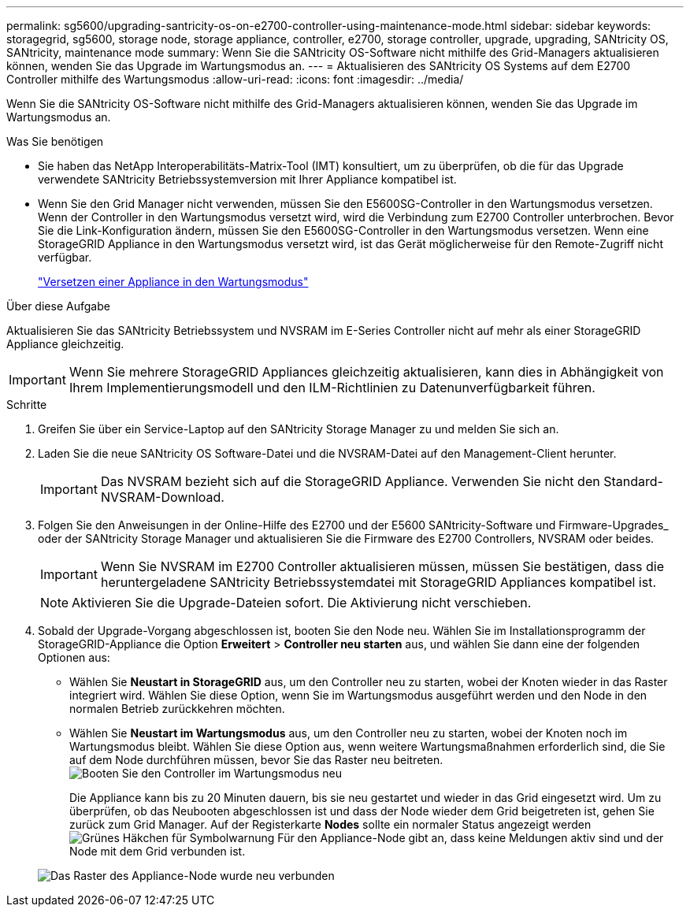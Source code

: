 ---
permalink: sg5600/upgrading-santricity-os-on-e2700-controller-using-maintenance-mode.html 
sidebar: sidebar 
keywords: storagegrid, sg5600, storage node, storage appliance, controller, e2700, storage controller, upgrade, upgrading, SANtricity OS, SANtricity, maintenance mode 
summary: Wenn Sie die SANtricity OS-Software nicht mithilfe des Grid-Managers aktualisieren können, wenden Sie das Upgrade im Wartungsmodus an. 
---
= Aktualisieren des SANtricity OS Systems auf dem E2700 Controller mithilfe des Wartungsmodus
:allow-uri-read: 
:icons: font
:imagesdir: ../media/


[role="lead"]
Wenn Sie die SANtricity OS-Software nicht mithilfe des Grid-Managers aktualisieren können, wenden Sie das Upgrade im Wartungsmodus an.

.Was Sie benötigen
* Sie haben das NetApp Interoperabilitäts-Matrix-Tool (IMT) konsultiert, um zu überprüfen, ob die für das Upgrade verwendete SANtricity Betriebssystemversion mit Ihrer Appliance kompatibel ist.
* Wenn Sie den Grid Manager nicht verwenden, müssen Sie den E5600SG-Controller in den Wartungsmodus versetzen. Wenn der Controller in den Wartungsmodus versetzt wird, wird die Verbindung zum E2700 Controller unterbrochen. Bevor Sie die Link-Konfiguration ändern, müssen Sie den E5600SG-Controller in den Wartungsmodus versetzen. Wenn eine StorageGRID Appliance in den Wartungsmodus versetzt wird, ist das Gerät möglicherweise für den Remote-Zugriff nicht verfügbar.
+
link:placing-appliance-into-maintenance-mode.html["Versetzen einer Appliance in den Wartungsmodus"]



.Über diese Aufgabe
Aktualisieren Sie das SANtricity Betriebssystem und NVSRAM im E-Series Controller nicht auf mehr als einer StorageGRID Appliance gleichzeitig.


IMPORTANT: Wenn Sie mehrere StorageGRID Appliances gleichzeitig aktualisieren, kann dies in Abhängigkeit von Ihrem Implementierungsmodell und den ILM-Richtlinien zu Datenunverfügbarkeit führen.

.Schritte
. Greifen Sie über ein Service-Laptop auf den SANtricity Storage Manager zu und melden Sie sich an.
. Laden Sie die neue SANtricity OS Software-Datei und die NVSRAM-Datei auf den Management-Client herunter.
+

IMPORTANT: Das NVSRAM bezieht sich auf die StorageGRID Appliance. Verwenden Sie nicht den Standard-NVSRAM-Download.

. Folgen Sie den Anweisungen in der Online-Hilfe des E2700 und der E5600 SANtricity-Software und Firmware-Upgrades_ oder der SANtricity Storage Manager und aktualisieren Sie die Firmware des E2700 Controllers, NVSRAM oder beides.
+

IMPORTANT: Wenn Sie NVSRAM im E2700 Controller aktualisieren müssen, müssen Sie bestätigen, dass die heruntergeladene SANtricity Betriebssystemdatei mit StorageGRID Appliances kompatibel ist.

+

NOTE: Aktivieren Sie die Upgrade-Dateien sofort. Die Aktivierung nicht verschieben.

. Sobald der Upgrade-Vorgang abgeschlossen ist, booten Sie den Node neu. Wählen Sie im Installationsprogramm der StorageGRID-Appliance die Option *Erweitert* > *Controller neu starten* aus, und wählen Sie dann eine der folgenden Optionen aus:
+
** Wählen Sie *Neustart in StorageGRID* aus, um den Controller neu zu starten, wobei der Knoten wieder in das Raster integriert wird. Wählen Sie diese Option, wenn Sie im Wartungsmodus ausgeführt werden und den Node in den normalen Betrieb zurückkehren möchten.
** Wählen Sie *Neustart im Wartungsmodus* aus, um den Controller neu zu starten, wobei der Knoten noch im Wartungsmodus bleibt. Wählen Sie diese Option aus, wenn weitere Wartungsmaßnahmen erforderlich sind, die Sie auf dem Node durchführen müssen, bevor Sie das Raster neu beitreten.image:../media/reboot_controller_from_maintenance_mode.png["Booten Sie den Controller im Wartungsmodus neu"]
+
Die Appliance kann bis zu 20 Minuten dauern, bis sie neu gestartet und wieder in das Grid eingesetzt wird. Um zu überprüfen, ob das Neubooten abgeschlossen ist und dass der Node wieder dem Grid beigetreten ist, gehen Sie zurück zum Grid Manager. Auf der Registerkarte *Nodes* sollte ein normaler Status angezeigt werden image:../media/icon_alert_green_checkmark.png["Grünes Häkchen für Symbolwarnung"] Für den Appliance-Node gibt an, dass keine Meldungen aktiv sind und der Node mit dem Grid verbunden ist.

+
image::../media/node_rejoin_grid_confirmation.png[Das Raster des Appliance-Node wurde neu verbunden]





